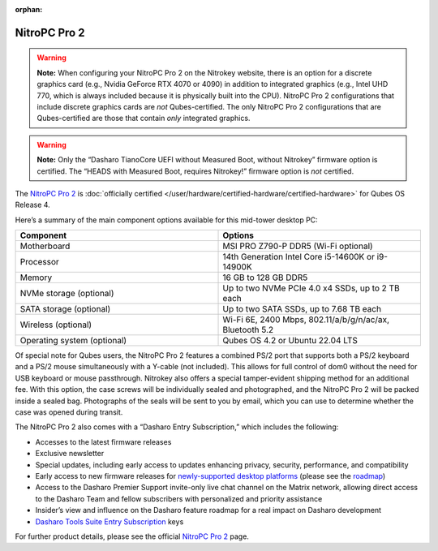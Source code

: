 :orphan:

=============
NitroPC Pro 2
=============


.. warning::

      **Note:** When configuring your NitroPC Pro 2 on the Nitrokey website, there is an option for a discrete graphics card (e.g., Nvidia GeForce RTX 4070 or 4090) in addition to integrated graphics (e.g., Intel UHD 770, which is always included because it is physically built into the CPU). NitroPC Pro 2 configurations that include discrete graphics cards are *not* Qubes-certified. The only NitroPC Pro 2 configurations that are Qubes-certified are those that contain *only* integrated graphics.

.. warning::

      **Note:** Only the “Dasharo TianoCore UEFI without Measured Boot, without Nitrokey” firmware option is certified. The “HEADS with Measured Boot, requires Nitrokey!” firmware option is *not* certified.

The `NitroPC Pro 2 <https://shop.nitrokey.com/shop/nitropc-pro-2-523>`__ is :doc:`officially certified </user/hardware/certified-hardware/certified-hardware>` for Qubes OS Release 4.

|Photo of NitroPC Pro 2|

Here’s a summary of the main component options available for this mid-tower desktop PC:

.. list-table::
   :widths: 29 29
   :align: center
   :header-rows: 1

   * - Component
     - Options
   * - Motherboard
     - MSI PRO Z790-P DDR5 (Wi-Fi optional)
   * - Processor
     - 14th Generation Intel Core i5-14600K or i9-14900K
   * - Memory
     - 16 GB to 128 GB DDR5
   * - NVMe storage (optional)
     - Up to two NVMe PCIe 4.0 x4 SSDs, up to 2 TB each
   * - SATA storage (optional)
     - Up to two SATA SSDs, up to 7.68 TB each
   * - Wireless (optional)
     - Wi-Fi 6E, 2400 Mbps, 802.11/a/b/g/n/ac/ax, Bluetooth 5.2
   * - Operating system (optional)
     - Qubes OS 4.2 or Ubuntu 22.04 LTS


Of special note for Qubes users, the NitroPC Pro 2 features a combined PS/2 port that supports both a PS/2 keyboard and a PS/2 mouse simultaneously with a Y-cable (not included). This allows for full control of dom0 without the need for USB keyboard or mouse passthrough. Nitrokey also offers a special tamper-evident shipping method for an additional fee. With this option, the case screws will be individually sealed and photographed, and the NitroPC Pro 2 will be packed inside a sealed bag. Photographs of the seals will be sent to you by email, which you can use to determine whether the case was opened during transit.

The NitroPC Pro 2 also comes with a “Dasharo Entry Subscription,” which includes the following:

- Accesses to the latest firmware releases

- Exclusive newsletter

- Special updates, including early access to updates enhancing privacy, security, performance, and compatibility

- Early access to new firmware releases for `newly-supported desktop platforms <https://docs.dasharo.com/variants/overview/#desktop>`__ (please see the `roadmap <https://github.com/Dasharo/presentations/blob/main/dasharo_roadmap.md#dasharo-desktop-roadmap>`__)

- Access to the Dasharo Premier Support invite-only live chat channel on the Matrix network, allowing direct access to the Dasharo Team and fellow subscribers with personalized and priority assistance

- Insider’s view and influence on the Dasharo feature roadmap for a real impact on Dasharo development

- `Dasharo Tools Suite Entry Subscription <https://docs.dasharo.com/osf-trivia-list/dts/#what-is-dasharo-tools-suite-supporters-entrance>`__ keys



For further product details, please see the official `NitroPC Pro 2 <https://shop.nitrokey.com/shop/nitropc-pro-2-523>`__ page.

.. |Photo of NitroPC Pro 2| image:: /attachment/posts/nitropc-pro.jpg
   :target: https://shop.nitrokey.com/shop/nitropc-pro-2-523
